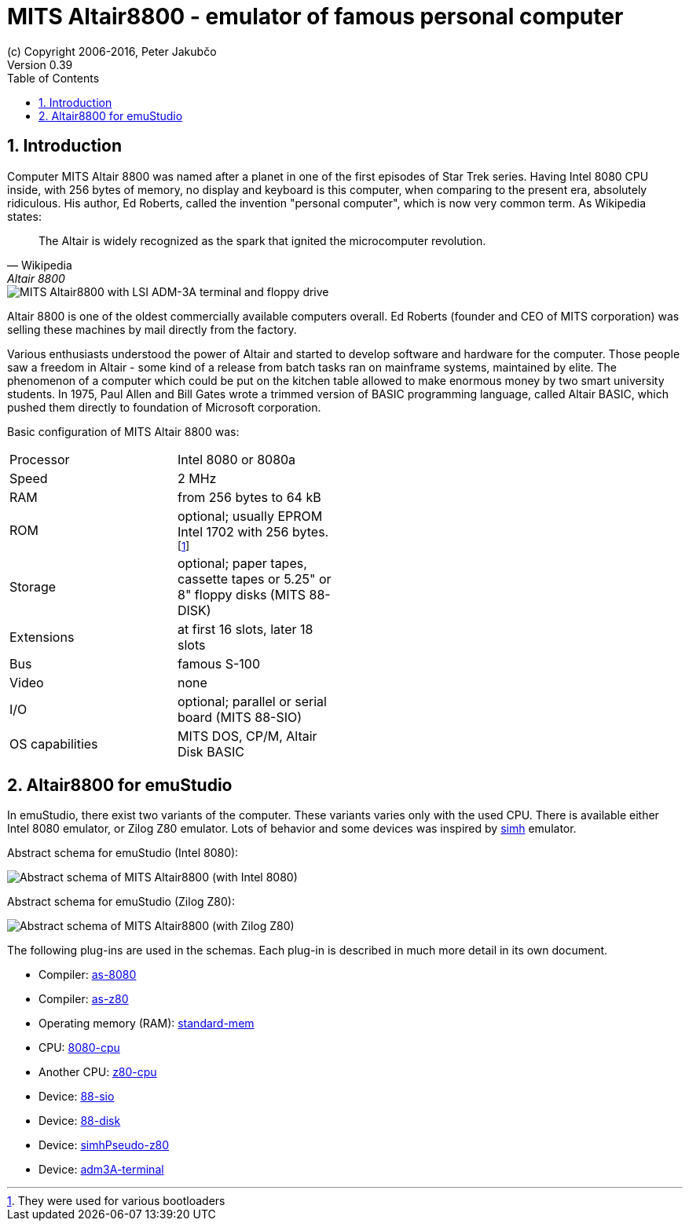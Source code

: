 = MITS Altair8800 - emulator of famous personal computer
(c) Copyright 2006-2016, Peter Jakubčo
Version 0.39
:toc:
:numbered:

[[XI]]
== Introduction

Computer MITS Altair 8800 was named after a planet in one of the first episodes of Star Trek series. Having Intel 8080
CPU inside, with 256 bytes of memory, no display and keyboard is this computer, when comparing to the present era,
absolutely ridiculous. His author, Ed Roberts, called the invention "personal computer", which is now very common term.
As Wikipedia states:

[quote, Wikipedia, Altair 8800]
The Altair is widely recognized as the spark that ignited the microcomputer revolution.

image::images/altair8800.png[MITS Altair8800 with LSI ADM-3A terminal and floppy drive]

Altair 8800 is one of the oldest commercially available computers overall. Ed Roberts (founder and CEO of MITS
corporation) was selling these machines by mail directly from the factory.

Various enthusiasts understood the power of Altair and started to develop software and hardware for the computer. Those
people saw a freedom in Altair - some kind of a release from batch tasks ran on mainframe systems, maintained by elite.
The phenomenon of a computer which could be put on the kitchen table allowed to make enormous money by two smart
university students. In 1975, Paul Allen and Bill Gates wrote a trimmed version of BASIC programming language, called
Altair BASIC, which pushed them directly to foundation of Microsoft corporation.

Basic configuration of MITS Altair 8800 was:

[width="50%"]
|======================================================================================================================
|Processor       | Intel 8080 or 8080a
|Speed           | 2 MHz
|RAM             | from 256 bytes to 64 kB
|ROM             | optional; usually EPROM Intel 1702 with 256 bytes. footnote:[They were used for various bootloaders]
|Storage         | optional; paper tapes, cassette tapes or 5.25" or 8" floppy disks (MITS 88-DISK)
|Extensions      | at first 16 slots, later 18 slots
|Bus             | famous S-100
|Video           | none
|I/O             | optional; parallel or serial board (MITS 88-SIO)
|OS capabilities | MITS DOS, CP/M, Altair Disk BASIC
|======================================================================================================================

[[XA]]
== Altair8800 for emuStudio

In emuStudio, there exist two variants of the computer. These variants varies only with the used CPU. There is available
either Intel 8080 emulator, or Zilog Z80 emulator. Lots of behavior and some devices was inspired by
http://simh.trailing-edge.com/[simh] emulator.

Abstract schema for emuStudio (Intel 8080):

image::images/altairscheme.png[Abstract schema of MITS Altair8800 (with Intel 8080)]

Abstract schema for emuStudio (Zilog Z80):

image::images/altairz80.png[Abstract schema of MITS Altair8800 (with Zilog Z80)]

The following plug-ins are used in the schemas. Each plug-in is described in much more detail in its own document.

- Compiler: https://github.com/vbmacher/emuStudio/tree/branch-0_39/plugins/compilers/as-8080[as-8080]
- Compiler: https://github.com/vbmacher/emuStudio/tree/branch-0_39/plugins/compilers/as-z80[as-z80]
- Operating memory (RAM): https://github.com/vbmacher/emuStudio/tree/branch-0_39/plugins/mem/standard-mem[standard-mem]
- CPU: https://github.com/vbmacher/emuStudio/tree/branch-0_39/plugins/cpu/8080-cpu[8080-cpu]
- Another CPU: https://github.com/vbmacher/emuStudio/tree/branch-0_39/plugins/cpu/z80-cpu[z80-cpu]
- Device: https://github.com/vbmacher/emuStudio/tree/branch-0_39/plugins/devices/88-sio[88-sio]
- Device: https://github.com/vbmacher/emuStudio/tree/branch-0_39/plugins/devices/88-disk[88-disk]
- Device: https://github.com/vbmacher/emuStudio/tree/branch-0_39/plugins/devices/simhPseudo-z80[simhPseudo-z80]
- Device: https://github.com/vbmacher/emuStudio/tree/branch-0_39/plugins/devices/adm3A-terminal[adm3A-terminal]
